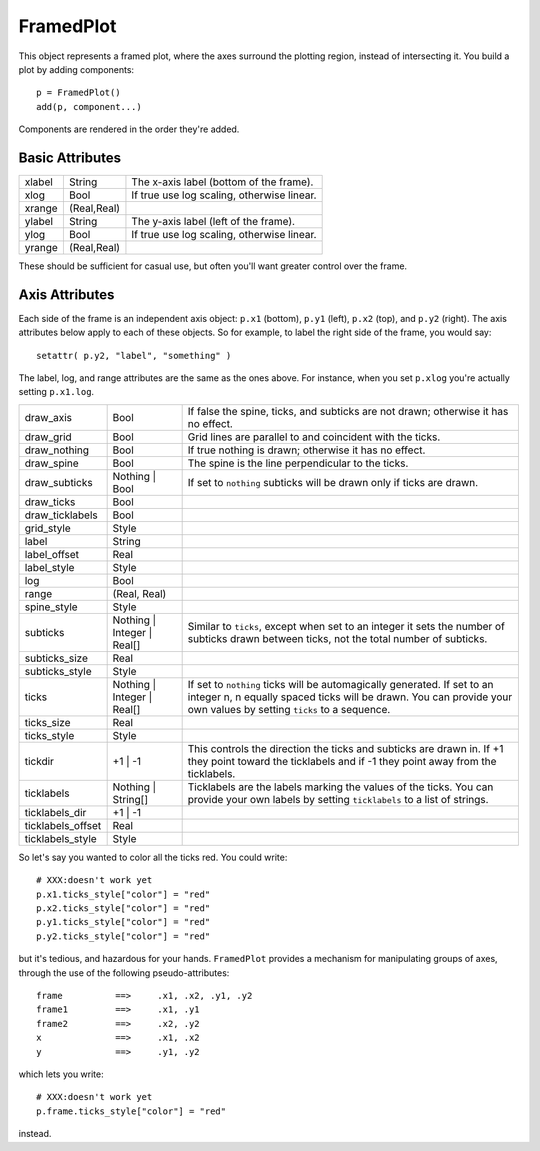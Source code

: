 FramedPlot
==========

This object represents a framed plot, where the axes surround the
plotting region, instead of intersecting it. You build a plot by adding
components::

    p = FramedPlot()
    add(p, component...)

Components are rendered in the order they're added.

Basic Attributes
----------------

+----------+---------------+----------------------------------------------+
| xlabel   | String        | The x-axis label (bottom of the frame).      |
+----------+---------------+----------------------------------------------+
| xlog     | Bool          | If true use log scaling, otherwise linear.   |
+----------+---------------+----------------------------------------------+
| xrange   | (Real,Real)   |                                              |
+----------+---------------+----------------------------------------------+
| ylabel   | String        | The y-axis label (left of the frame).        |
+----------+---------------+----------------------------------------------+
| ylog     | Bool          | If true use log scaling, otherwise linear.   |
+----------+---------------+----------------------------------------------+
| yrange   | (Real,Real)   |                                              |
+----------+---------------+----------------------------------------------+

These should be sufficient for casual use, but often you'll want greater
control over the frame.

Axis Attributes
---------------

Each side of the frame is an independent axis object: ``p.x1`` (bottom),
``p.y1`` (left), ``p.x2`` (top), and ``p.y2`` (right). The axis
attributes below apply to each of these objects. So for example, to
label the right side of the frame, you would say::

    setattr( p.y2, "label", "something" )

The label, log, and range attributes are the same as the ones above. For
instance, when you set ``p.xlog`` you're actually setting ``p.x1.log``.

+----------------------+--------------------------------+----------------------------------------------------------------------------------------------------------------------------------------------------------------------------------------------------------+
| draw\_axis           | Bool                           | If false the spine, ticks, and subticks are not drawn; otherwise it has no effect.                                                                                                                       |
+----------------------+--------------------------------+----------------------------------------------------------------------------------------------------------------------------------------------------------------------------------------------------------+
| draw\_grid           | Bool                           | Grid lines are parallel to and coincident with the ticks.                                                                                                                                                |
+----------------------+--------------------------------+----------------------------------------------------------------------------------------------------------------------------------------------------------------------------------------------------------+
| draw\_nothing        | Bool                           | If true nothing is drawn; otherwise it has no effect.                                                                                                                                                    |
+----------------------+--------------------------------+----------------------------------------------------------------------------------------------------------------------------------------------------------------------------------------------------------+
| draw\_spine          | Bool                           | The spine is the line perpendicular to the ticks.                                                                                                                                                        |
+----------------------+--------------------------------+----------------------------------------------------------------------------------------------------------------------------------------------------------------------------------------------------------+
| draw\_subticks       | Nothing \| Bool                | If set to ``nothing`` subticks will be drawn only if ticks are drawn.                                                                                                                                    |
+----------------------+--------------------------------+----------------------------------------------------------------------------------------------------------------------------------------------------------------------------------------------------------+
| draw\_ticks          | Bool                           |                                                                                                                                                                                                          |
+----------------------+--------------------------------+----------------------------------------------------------------------------------------------------------------------------------------------------------------------------------------------------------+
| draw\_ticklabels     | Bool                           |                                                                                                                                                                                                          |
+----------------------+--------------------------------+----------------------------------------------------------------------------------------------------------------------------------------------------------------------------------------------------------+
| grid\_style          | Style                          |                                                                                                                                                                                                          |
+----------------------+--------------------------------+----------------------------------------------------------------------------------------------------------------------------------------------------------------------------------------------------------+
| label                | String                         |                                                                                                                                                                                                          |
+----------------------+--------------------------------+----------------------------------------------------------------------------------------------------------------------------------------------------------------------------------------------------------+
| label\_offset        | Real                           |                                                                                                                                                                                                          |
+----------------------+--------------------------------+----------------------------------------------------------------------------------------------------------------------------------------------------------------------------------------------------------+
| label\_style         | Style                          |                                                                                                                                                                                                          |
+----------------------+--------------------------------+----------------------------------------------------------------------------------------------------------------------------------------------------------------------------------------------------------+
| log                  | Bool                           |                                                                                                                                                                                                          |
+----------------------+--------------------------------+----------------------------------------------------------------------------------------------------------------------------------------------------------------------------------------------------------+
| range                | (Real, Real)                   |                                                                                                                                                                                                          |
+----------------------+--------------------------------+----------------------------------------------------------------------------------------------------------------------------------------------------------------------------------------------------------+
| spine\_style         | Style                          |                                                                                                                                                                                                          |
+----------------------+--------------------------------+----------------------------------------------------------------------------------------------------------------------------------------------------------------------------------------------------------+
| subticks             | Nothing \| Integer \| Real[]   | Similar to ``ticks``, except when set to an integer it sets the number of subticks drawn between ticks, not the total number of subticks.                                                                |
+----------------------+--------------------------------+----------------------------------------------------------------------------------------------------------------------------------------------------------------------------------------------------------+
| subticks\_size       | Real                           |                                                                                                                                                                                                          |
+----------------------+--------------------------------+----------------------------------------------------------------------------------------------------------------------------------------------------------------------------------------------------------+
| subticks\_style      | Style                          |                                                                                                                                                                                                          |
+----------------------+--------------------------------+----------------------------------------------------------------------------------------------------------------------------------------------------------------------------------------------------------+
| ticks                | Nothing \| Integer \| Real[]   | If set to ``nothing`` ticks will be automagically generated. If set to an integer n, n equally spaced ticks will be drawn. You can provide your own values by setting ``ticks`` to a sequence.           |
+----------------------+--------------------------------+----------------------------------------------------------------------------------------------------------------------------------------------------------------------------------------------------------+
| ticks\_size          | Real                           |                                                                                                                                                                                                          |
+----------------------+--------------------------------+----------------------------------------------------------------------------------------------------------------------------------------------------------------------------------------------------------+
| ticks\_style         | Style                          |                                                                                                                                                                                                          |
+----------------------+--------------------------------+----------------------------------------------------------------------------------------------------------------------------------------------------------------------------------------------------------+
| tickdir              | +1 \| -1                       | This controls the direction the ticks and subticks are drawn in. If +1 they point toward the ticklabels and if -1 they point away from the ticklabels.                                                   |
+----------------------+--------------------------------+----------------------------------------------------------------------------------------------------------------------------------------------------------------------------------------------------------+
| ticklabels           | Nothing \| String[]            | Ticklabels are the labels marking the values of the ticks. You can provide your own labels by setting ``ticklabels`` to a list of strings.                                                               |
+----------------------+--------------------------------+----------------------------------------------------------------------------------------------------------------------------------------------------------------------------------------------------------+
| ticklabels\_dir      | +1 \| -1                       |                                                                                                                                                                                                          |
+----------------------+--------------------------------+----------------------------------------------------------------------------------------------------------------------------------------------------------------------------------------------------------+
| ticklabels\_offset   | Real                           |                                                                                                                                                                                                          |
+----------------------+--------------------------------+----------------------------------------------------------------------------------------------------------------------------------------------------------------------------------------------------------+
| ticklabels\_style    | Style                          |                                                                                                                                                                                                          |
+----------------------+--------------------------------+----------------------------------------------------------------------------------------------------------------------------------------------------------------------------------------------------------+


So let's say you wanted to color all the ticks red. You could write::

    # XXX:doesn't work yet
    p.x1.ticks_style["color"] = "red"
    p.x2.ticks_style["color"] = "red"
    p.y1.ticks_style["color"] = "red"
    p.y2.ticks_style["color"] = "red"

but it's tedious, and hazardous for your hands. ``FramedPlot`` provides
a mechanism for manipulating groups of axes, through the use of the
following pseudo-attributes::

    frame          ==>     .x1, .x2, .y1, .y2
    frame1         ==>     .x1, .y1
    frame2         ==>     .x2, .y2
    x              ==>     .x1, .x2
    y              ==>     .y1, .y2

which lets you write::

    # XXX:doesn't work yet
    p.frame.ticks_style["color"] = "red"

instead.
